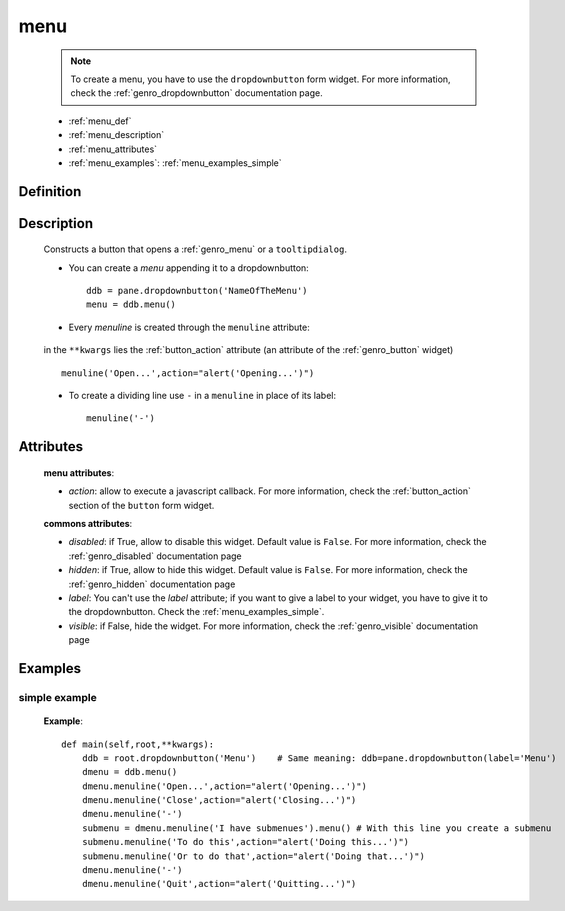 .. _genro_menu:

====
menu
====

    .. note:: To create a menu, you have to use the ``dropdownbutton`` form widget. For more information,
              check the :ref:`genro_dropdownbutton` documentation page.
    
    * :ref:`menu_def`
    * :ref:`menu_description`
    * :ref:`menu_attributes`
    * :ref:`menu_examples`: :ref:`menu_examples_simple`
    
.. _menu_def:
    
Definition
==========
    
    .. method:: dropdownbutton.menu([**kwargs])
    
.. _menu_description:

Description
===========

    Constructs a button that opens a :ref:`genro_menu` or a ``tooltipdialog``.
    
    * You can create a *menu* appending it to a dropdownbutton::
    
        ddb = pane.dropdownbutton('NameOfTheMenu')
        menu = ddb.menu()
        
    * Every *menuline* is created through the ``menuline`` attribute:
    
        .. method:: menu.menuline(label=None[,**kwargs])
        
    in the ``**kwargs`` lies the :ref:`button_action` attribute (an attribute of the :ref:`genro_button` widget) ::
    
        menuline('Open...',action="alert('Opening...')")
        
    * To create a dividing line use ``-`` in a ``menuline`` in place of its label::
    
        menuline('-')

.. _menu_attributes:

Attributes
==========
    
    **menu attributes**:
    
    * *action*: allow to execute a javascript callback. For more information, check the :ref:`button_action` section of the ``button`` form widget.
    
    **commons attributes**:
    
    * *disabled*: if True, allow to disable this widget. Default value is ``False``. For more information, check the :ref:`genro_disabled` documentation page
    * *hidden*: if True, allow to hide this widget. Default value is ``False``. For more information, check the :ref:`genro_hidden` documentation page
    * *label*: You can't use the *label* attribute; if you want to give a label to your widget, you have to give it to the dropdownbutton. Check the :ref:`menu_examples_simple`.
    * *visible*: if False, hide the widget. For more information, check the :ref:`genro_visible` documentation page

.. _menu_examples:

Examples
========

.. _menu_examples_simple:

simple example
--------------

    **Example**::
        
        def main(self,root,**kwargs):
            ddb = root.dropdownbutton('Menu')    # Same meaning: ddb=pane.dropdownbutton(label='Menu')
            dmenu = ddb.menu()
            dmenu.menuline('Open...',action="alert('Opening...')")
            dmenu.menuline('Close',action="alert('Closing...')")
            dmenu.menuline('-')
            submenu = dmenu.menuline('I have submenues').menu() # With this line you create a submenu
            submenu.menuline('To do this',action="alert('Doing this...')")
            submenu.menuline('Or to do that',action="alert('Doing that...')")
            dmenu.menuline('-')
            dmenu.menuline('Quit',action="alert('Quitting...')")